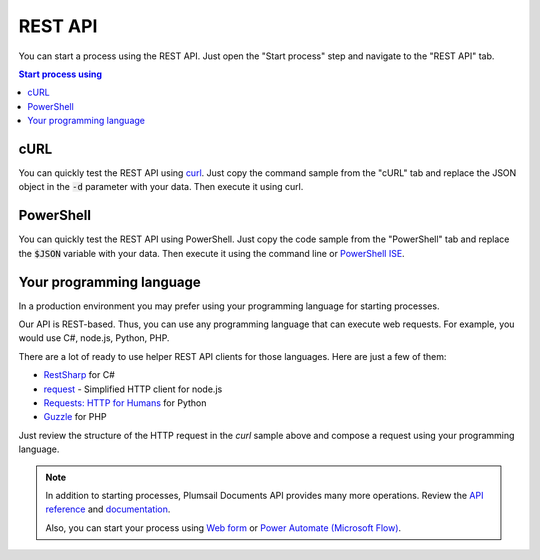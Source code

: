 REST API
========

You can start a process using the REST API. Just open the "Start process" step and navigate to the "REST API" tab.

.. contents:: Start process using
  :local:

cURL
----

You can quickly test the REST API using `curl <https://curl.haxx.se>`_. Just copy the command sample from the "cURL" tab and replace the JSON object in the :code:`-d` parameter with your data. Then execute it using curl.

.. image:: ../../_static/img/user-guide/processes/start-process-curl.png
    :alt: Forms designer

PowerShell
----------

You can quickly test the REST API using PowerShell. Just copy the code sample from the "PowerShell" tab and replace the :code:`$JSON` variable with your data. Then execute it using the command line or `PowerShell ISE <https://docs.microsoft.com/en-us/powershell/scripting/components/ise/introducing-the-windows-powershell-ise>`_.

.. image:: ../../_static/img/user-guide/processes/start-process-powershell.png
    :alt: Forms designer

Your programming language
-----------------------------

In a production environment you may prefer using your programming language for starting processes.

Our API is REST-based. Thus, you can use any programming language that can execute web requests. For example, you would use C#, node.js, Python, PHP.

There are a lot of ready to use helper REST API clients for those languages. Here are just a few of them:

- `RestSharp <http://restsharp.org/>`_ for C#
- `request <https://www.npmjs.com/package/request>`_ - Simplified HTTP client for node.js
- `Requests: HTTP for Humans <http://docs.python-requests.org>`_ for Python
- `Guzzle <http://guzzle.readthedocs.io>`_ for PHP

Just review the structure of the HTTP request in the *curl* sample above and compose a request using your programming language.

.. note:: 

  In addition to starting processes, Plumsail Documents API provides many more operations. Review the `API reference <https://api.plumsail.com/swagger/index.html?urls.primaryName=Documents>`_ and `documentation <../../getting-started/use-as-rest-api.html>`_.

  Also, you can start your process using `Web form <start-process-web-form.html>`_ or `Power Automate (Microsoft Flow) <start-process-ms-flow.html>`_.